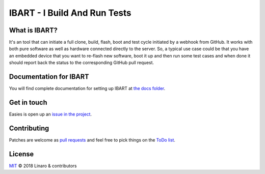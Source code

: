 IBART - I Build And Run Tests
=============================

What is IBART?
--------------
It's an tool that can initiate a full clone, build, flash, boot and test cycle initiated by a webhook from GitHub. It works with both pure software as well as hardware connected directly to the server. So, a typical use case could be that you have an embedded device that you want to re-flash new software, boot it up and then run some test cases and when done it should report back the status to the corresponding GitHub pull request.

Documentation for IBART
-----------------------
You will find complete documentation for setting up IBART at `the docs folder`_.

.. _the docs folder: docs/index.rst

Get in touch
------------
Easies is open up an `issue in the project`_.

.. _issue in the project: https://github.com/jbech-linaro/ibart/issues

Contributing
------------
Patches are welcome as `pull requests`_ and feel free to pick things on the `ToDo list`_.

.. _pull requests: https://github.com/jbech-linaro/ibart/pulls
.. _ToDo list: https://github.com/jbech-linaro/ibart/projects

License
-------

`MIT`_ © 2018 Linaro & contributors

.. _MIT: LICENSE


